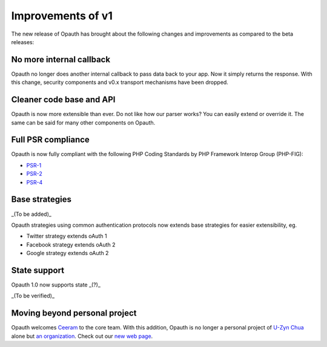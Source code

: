 Improvements of v1
==================

The new release of Opauth has brought about the following changes and improvements as compared to the beta releases:

No more internal callback
-------------------------
Opauth no longer does another internal callback to pass data back to your app. Now it simply returns the response. With this change, security components and v0.x transport mechanisms have been dropped.

Cleaner code base and API
-------------------------
Opauth is now more extensible than ever. Do not like how our parser works? You can easily extend or override it. The same can be said for many other components on Opauth.

Full PSR compliance
-------------------
Opauth is now fully compliant with the following PHP Coding Standards by PHP Framework Interop Group (PHP-FIG):

- `PSR-1 <http://www.php-fig.org/psr/psr-1/>`_
- `PSR-2 <http://www.php-fig.org/psr/psr-2/>`_
- `PSR-4 <http://www.php-fig.org/psr/psr-4/>`_

Base strategies
---------------
_(To be added)_

Opauth strategies using common authentication protocols now extends base strategies for easier extensibility, eg.

- Twitter strategy extends oAuth 1
- Facebook strategy extends oAuth 2
- Google strategy extends oAuth 2

State support
-------------
Opauth 1.0 now supports state _(?)_

_(To be verified)_

Moving beyond personal project
------------------------------
Opauth welcomes `Ceeram <https://github.com/ceeram>`_ to the core team. With this addition, Opauth is no longer a personal project of `U-Zyn Chua <https://github.com/uzyn>`_ alone but `an organization <https://github.com/opauth>`_. Check out our `new web page <http://opauth.org>`_.
